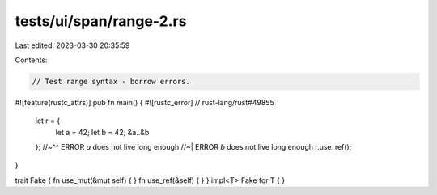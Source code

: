 tests/ui/span/range-2.rs
========================

Last edited: 2023-03-30 20:35:59

Contents:

.. code-block:: rs

    // Test range syntax - borrow errors.
#![feature(rustc_attrs)]
pub fn main() { #![rustc_error] // rust-lang/rust#49855
    let r = {
        let a = 42;
        let b = 42;
        &a..&b
    };
    //~^^ ERROR `a` does not live long enough
    //~| ERROR `b` does not live long enough
    r.use_ref();
}

trait Fake { fn use_mut(&mut self) { } fn use_ref(&self) { }  }
impl<T> Fake for T { }


